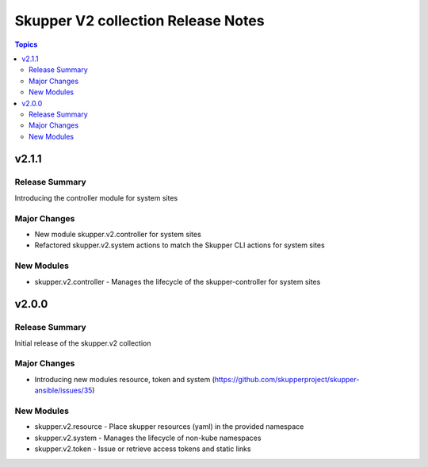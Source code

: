 ===================================
Skupper V2 collection Release Notes
===================================

.. contents:: Topics

v2.1.1
======

Release Summary
---------------

Introducing the controller module for system sites

Major Changes
-------------

- New module skupper.v2.controller for system sites
- Refactored skupper.v2.system actions to match the Skupper CLI actions for system sites

New Modules
-----------

- skupper.v2.controller - Manages the lifecycle of the skupper-controller for system sites

v2.0.0
======

Release Summary
---------------

Initial release of the skupper.v2 collection

Major Changes
-------------

- Introducing new modules resource, token and system (https://github.com/skupperproject/skupper-ansible/issues/35)

New Modules
-----------

- skupper.v2.resource - Place skupper resources (yaml) in the provided namespace
- skupper.v2.system - Manages the lifecycle of non-kube namespaces
- skupper.v2.token - Issue or retrieve access tokens and static links
